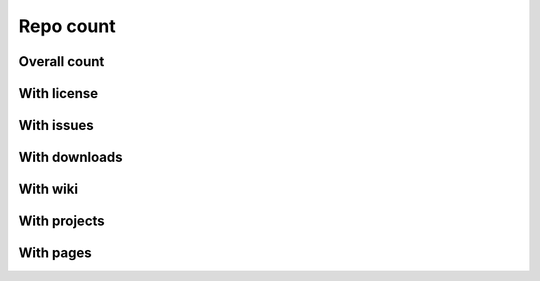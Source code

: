 Repo count
==========

Overall count
-------------

.. raw:: html

   <iframe class="plot" src="_static/plots/repo-alltime-stats/repo_stats_overall/repo_count-.html"></iframe>

.. raw:: html

   <iframe class="plot" src="_static/plots/repo-alltime-stats/repo_stats_overall/repo_count--logscale.html"></iframe>


With license
------------

.. raw:: html

   <iframe class="plot" src="_static/plots/repo-alltime-stats/repo_stats_overall/repos_with_license-.html"></iframe>

.. raw:: html

   <iframe class="plot" src="_static/plots/repo-alltime-stats/repo_stats_overall/repos_with_license--logscale.html"></iframe>


With issues
-----------

.. raw:: html

   <iframe class="plot" src="_static/plots/repo-alltime-stats/repo_stats_overall/repos_with_issues-.html"></iframe>

.. raw:: html

   <iframe class="plot" src="_static/plots/repo-alltime-stats/repo_stats_overall/repos_with_issues--logscale.html"></iframe>


With downloads
--------------

.. raw:: html

   <iframe class="plot" src="_static/plots/repo-alltime-stats/repo_stats_overall/repos_with_downloads-.html"></iframe>

.. raw:: html

   <iframe class="plot" src="_static/plots/repo-alltime-stats/repo_stats_overall/repos_with_downloads--logscale.html"></iframe>


With wiki
---------

.. raw:: html

   <iframe class="plot" src="_static/plots/repo-alltime-stats/repo_stats_overall/repos_with_wiki-.html"></iframe>

.. raw:: html

   <iframe class="plot" src="_static/plots/repo-alltime-stats/repo_stats_overall/repos_with_wiki--logscale.html"></iframe>


With projects
-------------

.. raw:: html

   <iframe class="plot" src="_static/plots/repo-alltime-stats/repo_stats_overall/repos_with_projects-.html"></iframe>

.. raw:: html

   <iframe class="plot" src="_static/plots/repo-alltime-stats/repo_stats_overall/repos_with_projects--logscale.html"></iframe>


With pages
----------

.. raw:: html

   <iframe class="plot" src="_static/plots/repo-alltime-stats/repo_stats_overall/repos_with_pages-.html"></iframe>

.. raw:: html

   <iframe class="plot" src="_static/plots/repo-alltime-stats/repo_stats_overall/repos_with_pages--logscale.html"></iframe>
